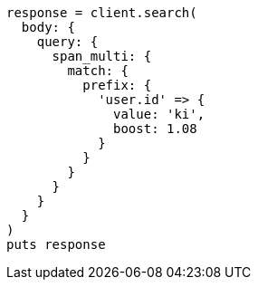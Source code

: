 [source, ruby]
----
response = client.search(
  body: {
    query: {
      span_multi: {
        match: {
          prefix: {
            'user.id' => {
              value: 'ki',
              boost: 1.08
            }
          }
        }
      }
    }
  }
)
puts response
----
